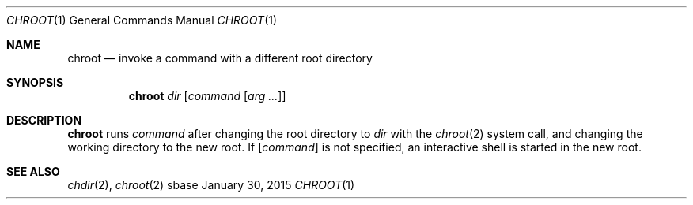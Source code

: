 .Dd January 30, 2015
.Dt CHROOT 1
.Os sbase
.Sh NAME
.Nm chroot
.Nd invoke a command with a different root directory
.Sh SYNOPSIS
.Nm
.Ar dir
.Op Ar command Op Ar arg ...
.Sh DESCRIPTION
.Nm
runs
.Ar command
after changing the root directory to
.Ar dir
with the
.Xr chroot 2
system call, and changing the working directory to the new root.
If
.Op Ar command
is not specified, an interactive shell is started in the new root.
.Sh SEE ALSO
.Xr chdir 2 ,
.Xr chroot 2
